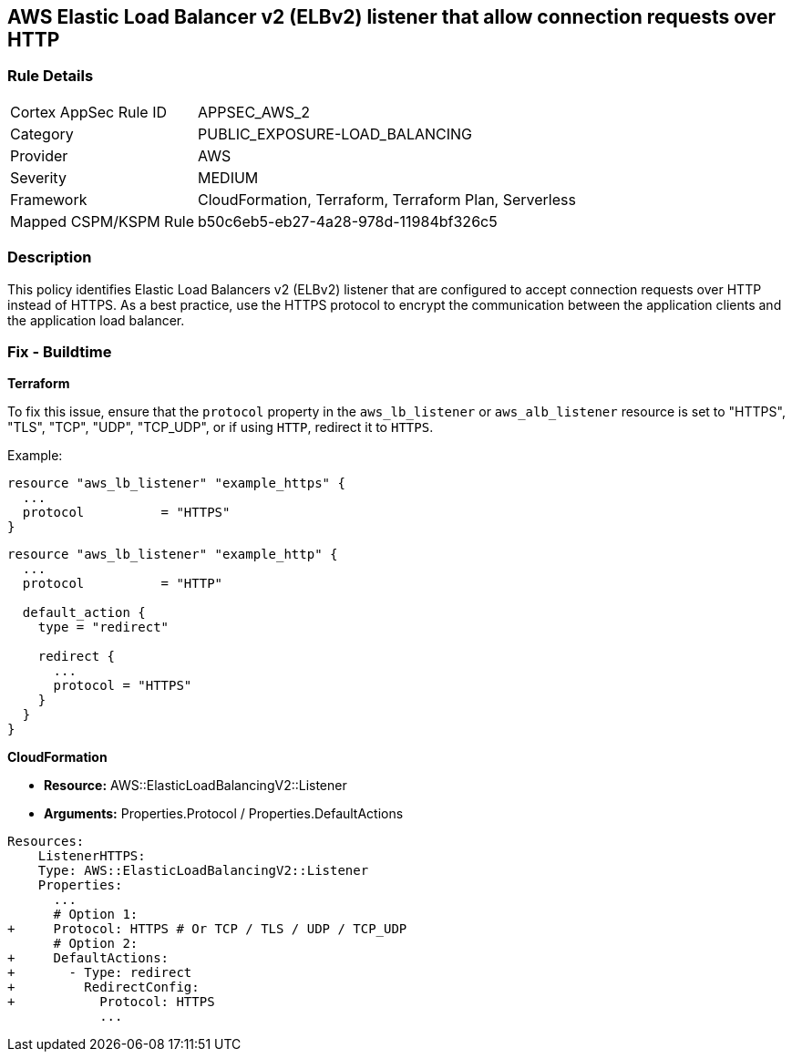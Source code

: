 == AWS Elastic Load Balancer v2 (ELBv2) listener that allow connection requests over HTTP


=== Rule Details

[cols="1,3"]
|===
|Cortex AppSec Rule ID |APPSEC_AWS_2
|Category |PUBLIC_EXPOSURE-LOAD_BALANCING
|Provider |AWS
|Severity |MEDIUM
|Framework |CloudFormation, Terraform, Terraform Plan, Serverless
|Mapped CSPM/KSPM Rule |b50c6eb5-eb27-4a28-978d-11984bf326c5
|===


=== Description 

This policy identifies Elastic Load Balancers v2 (ELBv2) listener that are configured to accept connection requests over HTTP instead of HTTPS. As a best practice, use the HTTPS protocol to encrypt the communication between the application clients and the application load balancer.

=== Fix - Buildtime

*Terraform*

To fix this issue, ensure that the `protocol` property in the `aws_lb_listener` or `aws_alb_listener` resource is set to "HTTPS", "TLS", "TCP", "UDP", "TCP_UDP", or if using `HTTP`, redirect it to `HTTPS`.

Example:

[source,hcl]
----
resource "aws_lb_listener" "example_https" {
  ...
  protocol          = "HTTPS"
}
----

[source,hcl]
----
resource "aws_lb_listener" "example_http" {
  ...
  protocol          = "HTTP"

  default_action {
    type = "redirect"

    redirect {
      ...
      protocol = "HTTPS"
    }
  }
}
----


*CloudFormation* 


* *Resource:* AWS::ElasticLoadBalancingV2::Listener
* *Arguments:* Properties.Protocol / Properties.DefaultActions


[source,yaml]
----
Resources:
    ListenerHTTPS:
    Type: AWS::ElasticLoadBalancingV2::Listener
    Properties:
      ...
      # Option 1:
+     Protocol: HTTPS # Or TCP / TLS / UDP / TCP_UDP
      # Option 2:
+     DefaultActions:
+       - Type: redirect
+         RedirectConfig:
+           Protocol: HTTPS
            ...
----
